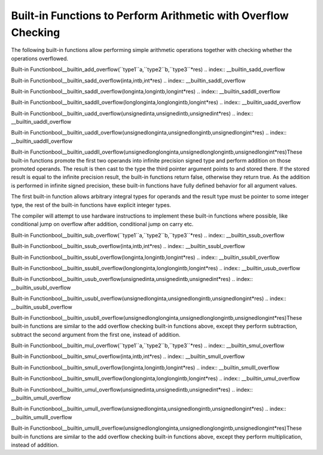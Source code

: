.. _integer-overflow-builtins:

Built-in Functions to Perform Arithmetic with Overflow Checking
***************************************************************

The following built-in functions allow performing simple arithmetic operations
together with checking whether the operations overflowed.

.. index:: __builtin_add_overflow

Built-in Functionbool__builtin_add_overflow(``type1``a,``type2``b,``type3``*res)
.. index:: __builtin_sadd_overflow

Built-in Functionbool__builtin_sadd_overflow(inta,intb,int*res)
.. index:: __builtin_saddl_overflow

Built-in Functionbool__builtin_saddl_overflow(longinta,longintb,longint*res)
.. index:: __builtin_saddll_overflow

Built-in Functionbool__builtin_saddll_overflow(longlonginta,longlongintb,longint*res)
.. index:: __builtin_uadd_overflow

Built-in Functionbool__builtin_uadd_overflow(unsignedinta,unsignedintb,unsignedint*res)
.. index:: __builtin_uaddl_overflow

Built-in Functionbool__builtin_uaddl_overflow(unsignedlonginta,unsignedlongintb,unsignedlongint*res)
.. index:: __builtin_uaddll_overflow

Built-in Functionbool__builtin_uaddll_overflow(unsignedlonglonginta,unsignedlonglongintb,unsignedlongint*res)These built-in functions promote the first two operands into infinite precision signed
type and perform addition on those promoted operands.  The result is then
cast to the type the third pointer argument points to and stored there.
If the stored result is equal to the infinite precision result, the built-in
functions return false, otherwise they return true.  As the addition is
performed in infinite signed precision, these built-in functions have fully defined
behavior for all argument values.

The first built-in function allows arbitrary integral types for operands and
the result type must be pointer to some integer type, the rest of the built-in
functions have explicit integer types.

The compiler will attempt to use hardware instructions to implement
these built-in functions where possible, like conditional jump on overflow
after addition, conditional jump on carry etc.

.. index:: __builtin_sub_overflow

Built-in Functionbool__builtin_sub_overflow(``type1``a,``type2``b,``type3``*res)
.. index:: __builtin_ssub_overflow

Built-in Functionbool__builtin_ssub_overflow(inta,intb,int*res)
.. index:: __builtin_ssubl_overflow

Built-in Functionbool__builtin_ssubl_overflow(longinta,longintb,longint*res)
.. index:: __builtin_ssubll_overflow

Built-in Functionbool__builtin_ssubll_overflow(longlonginta,longlongintb,longint*res)
.. index:: __builtin_usub_overflow

Built-in Functionbool__builtin_usub_overflow(unsignedinta,unsignedintb,unsignedint*res)
.. index:: __builtin_usubl_overflow

Built-in Functionbool__builtin_usubl_overflow(unsignedlonginta,unsignedlongintb,unsignedlongint*res)
.. index:: __builtin_usubll_overflow

Built-in Functionbool__builtin_usubll_overflow(unsignedlonglonginta,unsignedlonglongintb,unsignedlongint*res)These built-in functions are similar to the add overflow checking built-in
functions above, except they perform subtraction, subtract the second argument
from the first one, instead of addition.

.. index:: __builtin_mul_overflow

Built-in Functionbool__builtin_mul_overflow(``type1``a,``type2``b,``type3``*res)
.. index:: __builtin_smul_overflow

Built-in Functionbool__builtin_smul_overflow(inta,intb,int*res)
.. index:: __builtin_smull_overflow

Built-in Functionbool__builtin_smull_overflow(longinta,longintb,longint*res)
.. index:: __builtin_smulll_overflow

Built-in Functionbool__builtin_smulll_overflow(longlonginta,longlongintb,longint*res)
.. index:: __builtin_umul_overflow

Built-in Functionbool__builtin_umul_overflow(unsignedinta,unsignedintb,unsignedint*res)
.. index:: __builtin_umull_overflow

Built-in Functionbool__builtin_umull_overflow(unsignedlonginta,unsignedlongintb,unsignedlongint*res)
.. index:: __builtin_umulll_overflow

Built-in Functionbool__builtin_umulll_overflow(unsignedlonglonginta,unsignedlonglongintb,unsignedlongint*res)These built-in functions are similar to the add overflow checking built-in
functions above, except they perform multiplication, instead of addition.

